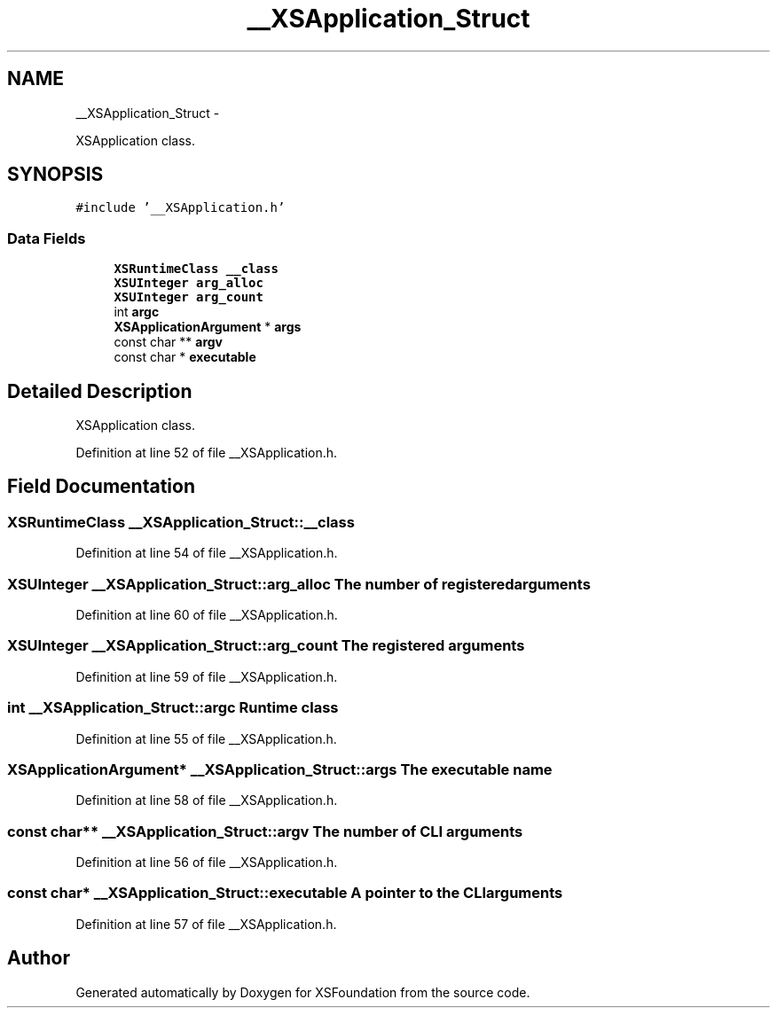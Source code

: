 .TH "__XSApplication_Struct" 3 "Sun Apr 24 2011" "Version 1.2.2-0" "XSFoundation" \" -*- nroff -*-
.ad l
.nh
.SH NAME
__XSApplication_Struct \- 
.PP
XSApplication class.  

.SH SYNOPSIS
.br
.PP
.PP
\fC#include '__XSApplication.h'\fP
.SS "Data Fields"

.in +1c
.ti -1c
.RI "\fBXSRuntimeClass\fP \fB__class\fP"
.br
.ti -1c
.RI "\fBXSUInteger\fP \fBarg_alloc\fP"
.br
.ti -1c
.RI "\fBXSUInteger\fP \fBarg_count\fP"
.br
.ti -1c
.RI "int \fBargc\fP"
.br
.ti -1c
.RI "\fBXSApplicationArgument\fP * \fBargs\fP"
.br
.ti -1c
.RI "const char ** \fBargv\fP"
.br
.ti -1c
.RI "const char * \fBexecutable\fP"
.br
.in -1c
.SH "Detailed Description"
.PP 
XSApplication class. 
.PP
Definition at line 52 of file __XSApplication.h.
.SH "Field Documentation"
.PP 
.SS "\fBXSRuntimeClass\fP \fB__XSApplication_Struct::__class\fP"
.PP
Definition at line 54 of file __XSApplication.h.
.SS "\fBXSUInteger\fP \fB__XSApplication_Struct::arg_alloc\fP"The number of registered arguments 
.PP
Definition at line 60 of file __XSApplication.h.
.SS "\fBXSUInteger\fP \fB__XSApplication_Struct::arg_count\fP"The registered arguments 
.PP
Definition at line 59 of file __XSApplication.h.
.SS "int \fB__XSApplication_Struct::argc\fP"Runtime class 
.PP
Definition at line 55 of file __XSApplication.h.
.SS "\fBXSApplicationArgument\fP* \fB__XSApplication_Struct::args\fP"The executable name 
.PP
Definition at line 58 of file __XSApplication.h.
.SS "const char** \fB__XSApplication_Struct::argv\fP"The number of CLI arguments 
.PP
Definition at line 56 of file __XSApplication.h.
.SS "const char* \fB__XSApplication_Struct::executable\fP"A pointer to the CLI arguments 
.PP
Definition at line 57 of file __XSApplication.h.

.SH "Author"
.PP 
Generated automatically by Doxygen for XSFoundation from the source code.
